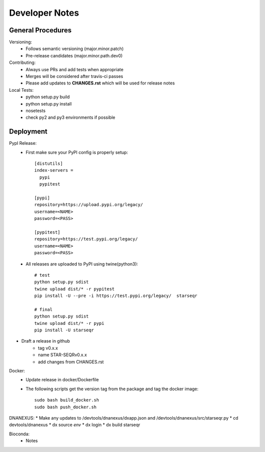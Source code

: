 ---------------
Developer Notes
---------------

General Procedures
------------------

Versioning:
 * Follows semantic versioning (major.minor.patch)
 * Pre-release candidates (major.minor.path.dev0)


Contributing:
 * Always use PRs and add tests when appropriate
 * Merges will be considered after travis-ci passes
 * Please add updates to **CHANGES.rst** which will be used for release notes


Local Tests:
 * python setup.py build
 * python setup.py install
 * nosetests
 * check py2 and py3 environments if possible

Deployment
----------

PypI Release:
 * First make sure your PyPI config is properly setup::

    [distutils]
    index-servers =
      pypi
      pypitest

    [pypi]
    repository=https://upload.pypi.org/legacy/
    username=<NAME>
    password=<PASS>

    [pypitest]
    repository=https://test.pypi.org/legacy/
    username=<NAME>
    password=<PASS>

 * All releases are uploaded to PyPI using twine(python3)::

        # test
        python setup.py sdist
        twine upload dist/* -r pypitest
        pip install -U --pre -i https://test.pypi.org/legacy/  starseqr

        # final
        python setup.py sdist
        twine upload dist/* -r pypi
        pip install -U starseqr

* Draft a release in github
    * tag v0.x.x
    * name STAR-SEQRv0.x.x
    * add changes from CHANGES.rst

Docker:
 * Update release in docker/Dockerfile
 * The following scripts get the version tag from the package and tag the docker image::

        sudo bash build_docker.sh
        sudo bash push_docker.sh


DNANEXUS:
* Make any updates to /devtools/dnanexus/dxapp.json and /devtools/dnanexus/src/starseqr.py
* cd devtools/dnanexus
* dx source `env`
* dx login
* dx build starseqr


Bioconda:
 * Notes

